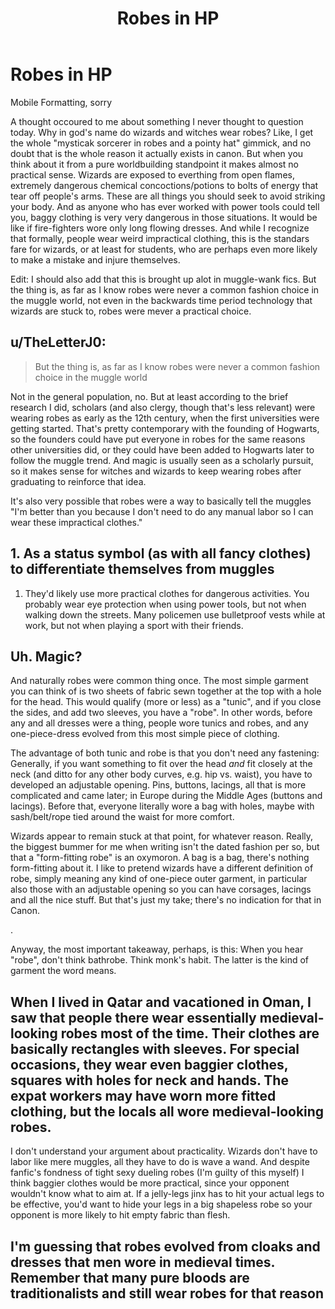 #+TITLE: Robes in HP

* Robes in HP
:PROPERTIES:
:Author: mariblaystrice
:Score: 6
:DateUnix: 1609922461.0
:DateShort: 2021-Jan-06
:FlairText: Discussion
:END:
Mobile Formatting, sorry

A thought occoured to me about something I never thought to question today. Why in god's name do wizards and witches wear robes? Like, I get the whole "mysticak sorcerer in robes and a pointy hat" gimmick, and no doubt that is the whole reason it actually exists in canon. But when you think about it from a pure worldbuilding standpoint it makes almost no practical sense. Wizards are exposed to everthing from open flames, extremely dangerous chemical concoctions/potions to bolts of energy that tear off people's arms. These are all things you should seek to avoid striking your body. And as anyone who has ever worked with power tools could tell you, baggy clothing is very very dangerous in those situations. It would be like if fire-fighters wore only long flowing dresses. And while I recognize that formally, people wear weird impractical clothing, this is the standars fare for wizards, or at least for students, who are perhaps even more likely to make a mistake and injure themselves.

Edit: I should also add that this is brought up alot in muggle-wank fics. But the thing is, as far as I know robes were never a common fashion choice in the muggle world, not even in the backwards time period technology that wizards are stuck to, robes were mever a practical choice.


** u/TheLetterJ0:
#+begin_quote
  But the thing is, as far as I know robes were never a common fashion choice in the muggle world
#+end_quote

Not in the general population, no. But at least according to the brief research I did, scholars (and also clergy, though that's less relevant) were wearing robes as early as the 12th century, when the first universities were getting started. That's pretty contemporary with the founding of Hogwarts, so the founders could have put everyone in robes for the same reasons other universities did, or they could have been added to Hogwarts later to follow the muggle trend. And magic is usually seen as a scholarly pursuit, so it makes sense for witches and wizards to keep wearing robes after graduating to reinforce that idea.

It's also very possible that robes were a way to basically tell the muggles "I'm better than you because I don't need to do any manual labor so I can wear these impractical clothes."
:PROPERTIES:
:Author: TheLetterJ0
:Score: 12
:DateUnix: 1609923981.0
:DateShort: 2021-Jan-06
:END:


** 1. As a status symbol (as with all fancy clothes) to differentiate themselves from muggles
2. They'd likely use more practical clothes for dangerous activities. You probably wear eye protection when using power tools, but not when walking down the streets. Many policemen use bulletproof vests while at work, but not when playing a sport with their friends.
:PROPERTIES:
:Author: juanml82
:Score: 3
:DateUnix: 1609944921.0
:DateShort: 2021-Jan-06
:END:


** Uh. Magic?

And naturally robes were common thing once. The most simple garment you can think of is two sheets of fabric sewn together at the top with a hole for the head. This would qualify (more or less) as a "tunic", and if you close the sides, and add two sleeves, you have a "robe". In other words, before any and all dresses were a thing, people wore tunics and robes, and any one-piece-dress evolved from this most simple piece of clothing.

The advantage of both tunic and robe is that you don't need any fastening: Generally, if you want something to fit over the head /and/ fit closely at the neck (and ditto for any other body curves, e.g. hip vs. waist), you have to developed an adjustable opening. Pins, buttons, lacings, all that is more complicated and came later; in Europe during the Middle Ages (buttons and lacings). Before that, everyone literally wore a bag with holes, maybe with sash/belt/rope tied around the waist for more comfort.

Wizards appear to remain stuck at that point, for whatever reason. Really, the biggest bummer for me when writing isn't the dated fashion per so, but that a "form-fitting robe" is an oxymoron. A bag is a bag, there's nothing form-fitting about it. I like to pretend wizards have a different definition of robe, simply meaning any kind of one-piece outer garment, in particular also those with an adjustable opening so you can have corsages, lacings and all the nice stuff. But that's just my take; there's no indication for that in Canon.

.

Anyway, the most important takeaway, perhaps, is this: When you hear "robe", don't think bathrobe. Think monk's habit. The latter is the kind of garment the word means.
:PROPERTIES:
:Author: Sescquatch
:Score: 3
:DateUnix: 1609955640.0
:DateShort: 2021-Jan-06
:END:


** When I lived in Qatar and vacationed in Oman, I saw that people there wear essentially medieval-looking robes most of the time. Their clothes are basically rectangles with sleeves. For special occasions, they wear even baggier clothes, squares with holes for neck and hands. The expat workers may have worn more fitted clothing, but the locals all wore medieval-looking robes.

I don't understand your argument about practicality. Wizards don't have to labor like mere muggles, all they have to do is wave a wand. And despite fanfic's fondness of tight sexy dueling robes (I'm guilty of this myself) I think baggier clothes would be more practical, since your opponent wouldn't know what to aim at. If a jelly-legs jinx has to hit your actual legs to be effective, you'd want to hide your legs in a big shapeless robe so your opponent is more likely to hit empty fabric than flesh.
:PROPERTIES:
:Author: MTheLoud
:Score: 2
:DateUnix: 1609955038.0
:DateShort: 2021-Jan-06
:END:


** I'm guessing that robes evolved from cloaks and dresses that men wore in medieval times. Remember that many pure bloods are traditionalists and still wear robes for that reason
:PROPERTIES:
:Author: RoyalAct4
:Score: 1
:DateUnix: 1609937596.0
:DateShort: 2021-Jan-06
:END:
